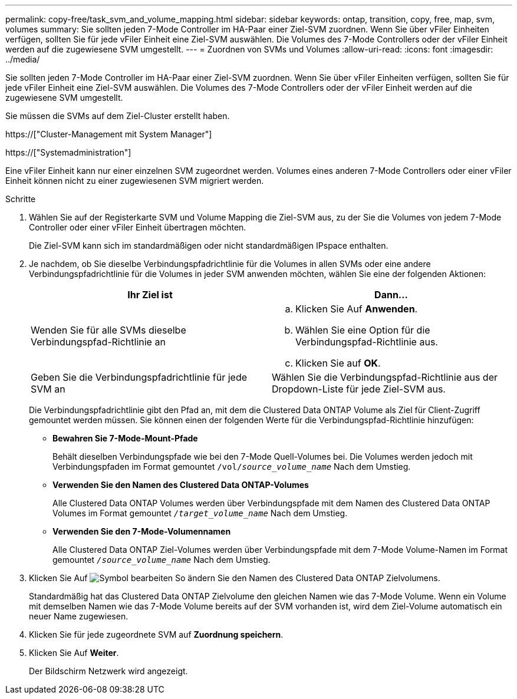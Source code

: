 ---
permalink: copy-free/task_svm_and_volume_mapping.html 
sidebar: sidebar 
keywords: ontap, transition, copy, free, map, svm, volumes 
summary: Sie sollten jeden 7-Mode Controller im HA-Paar einer Ziel-SVM zuordnen. Wenn Sie über vFiler Einheiten verfügen, sollten Sie für jede vFiler Einheit eine Ziel-SVM auswählen. Die Volumes des 7-Mode Controllers oder der vFiler Einheit werden auf die zugewiesene SVM umgestellt. 
---
= Zuordnen von SVMs und Volumes
:allow-uri-read: 
:icons: font
:imagesdir: ../media/


[role="lead"]
Sie sollten jeden 7-Mode Controller im HA-Paar einer Ziel-SVM zuordnen. Wenn Sie über vFiler Einheiten verfügen, sollten Sie für jede vFiler Einheit eine Ziel-SVM auswählen. Die Volumes des 7-Mode Controllers oder der vFiler Einheit werden auf die zugewiesene SVM umgestellt.

Sie müssen die SVMs auf dem Ziel-Cluster erstellt haben.

https://["Cluster-Management mit System Manager"]

https://["Systemadministration"]

Eine vFiler Einheit kann nur einer einzelnen SVM zugeordnet werden. Volumes eines anderen 7-Mode Controllers oder einer vFiler Einheit können nicht zu einer zugewiesenen SVM migriert werden.

.Schritte
. Wählen Sie auf der Registerkarte SVM und Volume Mapping die Ziel-SVM aus, zu der Sie die Volumes von jedem 7-Mode Controller oder einer vFiler Einheit übertragen möchten.
+
Die Ziel-SVM kann sich im standardmäßigen oder nicht standardmäßigen IPspace enthalten.

. Je nachdem, ob Sie dieselbe Verbindungspfadrichtlinie für die Volumes in allen SVMs oder eine andere Verbindungspfadrichtlinie für die Volumes in jeder SVM anwenden möchten, wählen Sie eine der folgenden Aktionen:
+
|===
| Ihr Ziel ist | Dann... 


 a| 
Wenden Sie für alle SVMs dieselbe Verbindungspfad-Richtlinie an
 a| 
.. Klicken Sie Auf *Anwenden*.
.. Wählen Sie eine Option für die Verbindungspfad-Richtlinie aus.
.. Klicken Sie auf *OK*.




 a| 
Geben Sie die Verbindungspfadrichtlinie für jede SVM an
 a| 
Wählen Sie die Verbindungspfad-Richtlinie aus der Dropdown-Liste für jede Ziel-SVM aus.

|===
+
Die Verbindungspfadrichtlinie gibt den Pfad an, mit dem die Clustered Data ONTAP Volume als Ziel für Client-Zugriff gemountet werden müssen. Sie können einen der folgenden Werte für die Verbindungspfad-Richtlinie hinzufügen:

+
** *Bewahren Sie 7-Mode-Mount-Pfade*
+
Behält dieselben Verbindungspfade wie bei den 7-Mode Quell-Volumes bei. Die Volumes werden jedoch mit Verbindungspfaden im Format gemountet `/vol/__source_volume_name__` Nach dem Umstieg.

** *Verwenden Sie den Namen des Clustered Data ONTAP-Volumes*
+
Alle Clustered Data ONTAP Volumes werden über Verbindungspfade mit dem Namen des Clustered Data ONTAP Volumes im Format gemountet `_/target_volume_name_` Nach dem Umstieg.

** *Verwenden Sie den 7-Mode-Volumennamen*
+
Alle Clustered Data ONTAP Ziel-Volumes werden über Verbindungspfade mit dem 7-Mode Volume-Namen im Format gemountet `_/source_volume_name_` Nach dem Umstieg.



. Klicken Sie Auf image:../media/delete_me_edit_schedule.gif["Symbol bearbeiten"] So ändern Sie den Namen des Clustered Data ONTAP Zielvolumens.
+
Standardmäßig hat das Clustered Data ONTAP Zielvolume den gleichen Namen wie das 7-Mode Volume. Wenn ein Volume mit demselben Namen wie das 7-Mode Volume bereits auf der SVM vorhanden ist, wird dem Ziel-Volume automatisch ein neuer Name zugewiesen.

. Klicken Sie für jede zugeordnete SVM auf *Zuordnung speichern*.
. Klicken Sie Auf *Weiter*.
+
Der Bildschirm Netzwerk wird angezeigt.


